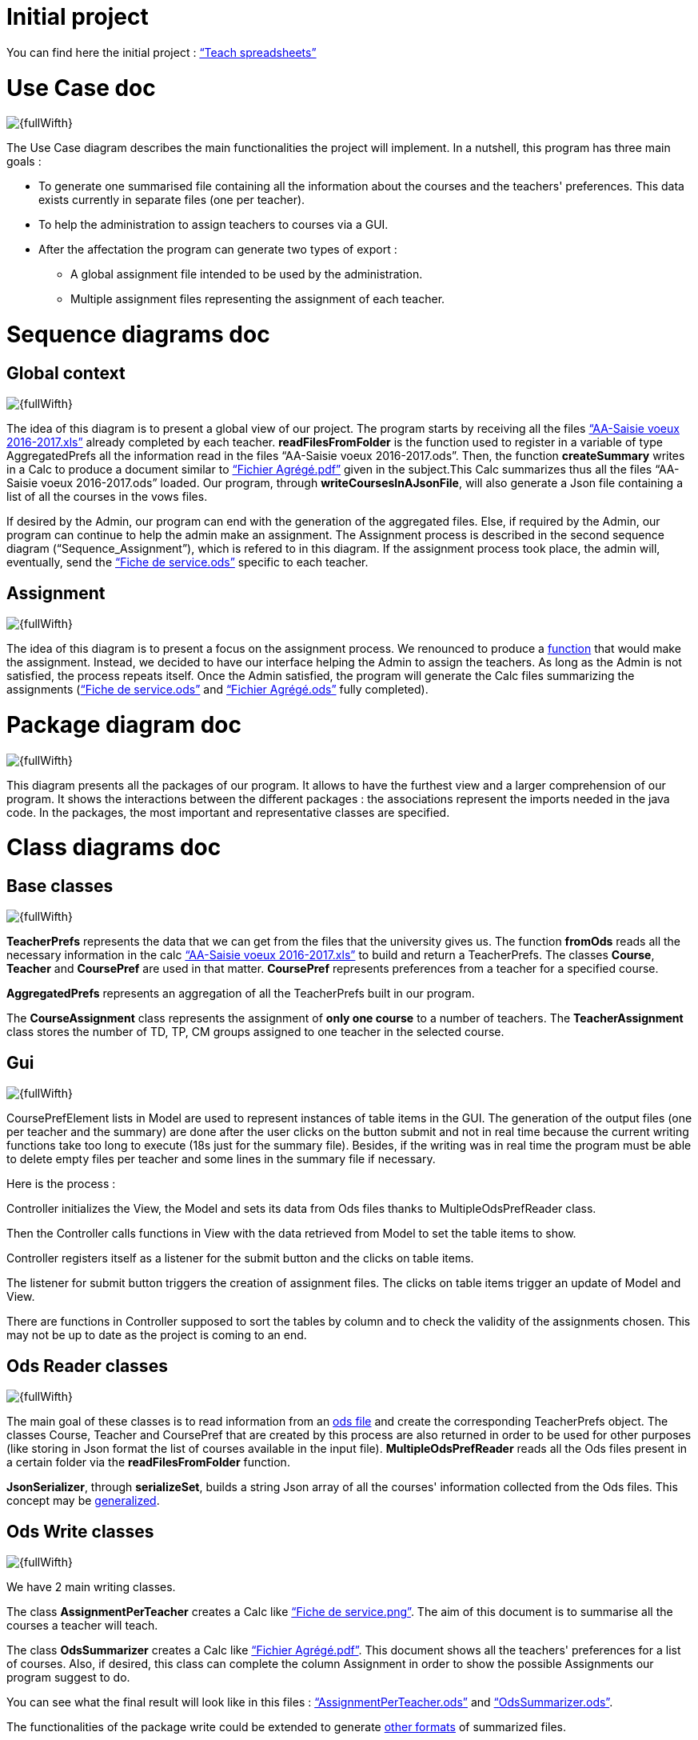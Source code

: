 = Initial project

You can find here the initial project : link:https://github.com/oliviercailloux/projets/blob/master/%C3%89nonc%C3%A9s/Teach%20spreadsheets.adoc[“Teach spreadsheets”]

[[UseCaseDiag]]
= Use Case doc

image::Images\Use_global.PNG[{fullWifth}]

The Use Case diagram describes the main functionalities the project will implement. In a nutshell, this program has three main goals :

* To generate one summarised file containing all the information about the courses and the teachers' preferences. This data exists currently in separate files (one per teacher).
* To help the administration to assign teachers to courses via a GUI.
* After the affectation the program can generate two types of export :
** A global assignment file intended to be used by the administration.
** Multiple assignment files representing the assignment of each teacher.

[[SeqDiag]]
= Sequence diagrams doc

== Global context 

image::Images\Sequence_Global_context.PNG[{fullWifth}]

The idea of this diagram is to present a global view of our project. The program starts by receiving all the files link:https://github.com/oliviercailloux/projets/raw/master/Voeux/AA%20-%20Saisie%20des%20voeux%202016-2017.xls[“AA-Saisie voeux 2016-2017.xls”] already completed by each teacher. *readFilesFromFolder* is the function used to register in a variable of type AggregatedPrefs all the information read in the files “AA-Saisie voeux 2016-2017.ods”. Then, the function *createSummary* writes in a Calc to produce a document similar to https://github.com/oliviercailloux/projets/raw/master/Voeux/Fichier%20Agrégé.pdf[“Fichier Agrégé.pdf”] given in the subject.This Calc summarizes thus all the files “AA-Saisie voeux 2016-2017.ods” loaded.
Our program, through *writeCoursesInAJsonFile*, will also generate a Json file containing a list of all the courses in the vows files.

If desired by the Admin, our program can end with the generation of the aggregated files. Else, if required by the Admin, our program can continue to help the admin make an assignment. The Assignment process is described in the second sequence diagram (“Sequence_Assignment”), which is refered to in this diagram. If the assignment process took place, the admin will, eventually, send the link:https://github.com/oliviercailloux/projets/raw/master/Voeux/Fiche%20de%20service.png[“Fiche de service.ods”] specific to each teacher. 

== Assignment

image::Images\Sequence_Assignment.PNG[{fullWifth}]

The idea of this diagram is to present a focus on the assignment process. We renounced to produce a link:Advice.adoc#Assignment[function] that would make the assignment. Instead, we decided to have our interface helping the Admin to assign the teachers. As long as the Admin is not satisfied, the process repeats itself. Once the Admin satisfied, the program will generate the Calc files summarizing the assignments (link:https://github.com/oliviercailloux/projets/raw/master/Voeux/Fiche%20de%20service.png[“Fiche de service.ods”] and link:https://github.com/oliviercailloux/projets/raw/master/Voeux/Fichier%20Agrégé.pdf[“Fichier Agrégé.ods”] fully completed).

[[Package]]
= Package diagram doc

image::Images\Packages_program.PNG[{fullWifth}]

This diagram presents all the packages of our program. It allows to have the furthest view and a larger comprehension of our program. It shows the interactions between the different packages : the associations represent the imports needed in the java code. In the packages, the most important and representative classes are specified.

[[ClassDiag]]
= Class diagrams doc
== Base classes
image::Images\Class_assignment.PNG[{fullWifth}]

*TeacherPrefs* represents the data that we can get from the files that the university gives us. The function *fromOds* reads all the necessary information in the calc link:https://github.com/oliviercailloux/projets/raw/master/Voeux/AA%20-%20Saisie%20des%20voeux%202016-2017.xls[“AA-Saisie voeux 2016-2017.xls”] to build and return a TeacherPrefs.
The classes *Course*, *Teacher* and *CoursePref* are used in that matter.
*CoursePref* represents preferences from a teacher for a specified course.

*AggregatedPrefs* represents an aggregation of all the TeacherPrefs built in our program.

The *CourseAssignment* class represents the assignment of *only one course* to a number of teachers. The *TeacherAssignment* class stores the number of TD, TP, CM groups assigned to one teacher in the selected course. +

== Gui
image::Images\Class_Gui.PNG[{fullWifth}]

CoursePrefElement lists in Model are used to represent instances of table items in the GUI. The generation of the output files (one per teacher and the summary) are done after the user clicks on the button submit and not in real time because the current writing functions take too long to execute (18s just for the summary file). Besides, if the writing was in real time the program must be able to delete empty files per teacher and some lines in the summary file if necessary.

Here is the process :

Controller initializes the View, the Model and sets its data from Ods files thanks to MultipleOdsPrefReader class.

Then the Controller calls functions in View with the data retrieved from Model to set the table items to show.

Controller registers itself as a listener for the submit button and the clicks on table items.

The listener for submit button triggers the creation of assignment files. The clicks on table items trigger an update of Model and View.

There are functions in Controller supposed to sort the tables by column and to check the validity of the assignments chosen. This may not be up to date as the project is coming to an end.

== Ods Reader classes
image::Images\Class_ODS_Read.PNG[{fullWifth}]

The main goal of these classes is to read information from an link:https://github.com/oliviercailloux/projets/raw/master/Voeux/AA%20-%20Saisie%20des%20voeux%202016-2017.xls[ods file] and create the corresponding TeacherPrefs object. The classes Course, Teacher and CoursePref that are created by this process are also returned in order to be used for other purposes (like storing in Json format the list of courses available in the input file).
*MultipleOdsPrefReader* reads all the Ods files present in a certain folder via the *readFilesFromFolder* function.

*JsonSerializer*, through *serializeSet*, builds a string Json array of all the courses' information collected from the Ods files. This concept may be link:Advice.adoc#JsonSerializer[generalized].


== Ods Write classes
image::Images\Class_ODS_Write.PNG[{fullWifth}]

We have 2 main writing classes. +

The class *AssignmentPerTeacher* creates a Calc like link:https://github.com/oliviercailloux/projets/raw/master/Voeux/Fiche%20de%20service.png[“Fiche de service.png”]. The aim of this document is to summarise all the courses a teacher will teach.

The class *OdsSummarizer* creates a Calc like link:https://github.com/oliviercailloux/projets/raw/master/Voeux/Fichier%20Agrégé.pdf[“Fichier Agrégé.pdf”]. This document shows all the teachers' preferences for a list of courses. Also, if desired, this class can complete the column Assignment in order to show the possible Assignments our program suggest to do.


You can see what the final result will look like in this files :  link:Documents\AssignmentPerTeacher.ods[“AssignmentPerTeacher.ods”] and link:Documents\OdsSummarizer.ods[“OdsSummarizer.ods”]. +

The functionalities of the package write could be extended to generate link:Advice.adoc#Write[other formats] of summarized files.

The class *OdsHelper* has some useful functionalities that we use in the two other writing classes.


== JsonDeserializer class
image::Images\Class_Json_Deserializer.PNG[{fullWifth}]

The main goal of *JsonDeserializer* is to read courses information, presented in a Json Array format, to build a set of courses. This concept may be link:Advice.adoc#JsonDeserializer[generalized] and adapted to read from RefRof.


*InputVowsFile* deals with the files link:https://github.com/oliviercailloux/projets/raw/master/Voeux/AA%20-%20Saisie%20des%20voeux%202016-2017.xls[“AA-Saisie voeux 2016-2017.xls”]. The method *createPersonalizedFiles* creates personalized calc files, by completing the sheet "Emploi du temps", and puts them in a specified directory. This class was not implemented because we renounced working on RefRof to get the teachers' information.

== WorksheetWriter classes

image::Images\Class_Interface_WorksheetWriter.png[{fullWidth}]

We have an interface who implements two classes.

In this interface, we have multiple functions that allow to write in a sheet. "setValueAt" allows to write in a cell, and the two other functions are for formatting the sheet (color, font, size ...).

The two  classes work as follows : it can use an existing sheet or create a new one, then stored it and finnaly allows to write directly on it.

The first class "LocalWorksheetWriter", stores the sheet in an object "table" .

The second class "OnlineWorksheetWriter" stores the sheet in an object "WorkbookWorksheetRequestBuilder" which is used to build the requests allowing to interact with the sheet. That's why it uses also the GrapheServiceClient which allows communication with the microsoft graph API and for example to get the "WorkbookWorksheetRequestBuilder" corresponding to the desired sheet 

[[GuiDescription]]
= Gui description

The aim of this gui is to simplify the assignment process by displaying all the theachers' preferences and the courses in one place.In addition, the user can do the assignment via this gui.

image::Images\gui.png[{fullWifth}]

When the user runs this program, he will be met with this interface with all the preferences of all the teachers in the left table (If there's a problem with the reading of the input files an error message will shown instead).The user then can choose to move some of these preferences to the middle table by clicking on the item.The items in the middle table
are considered as selected preferences and represents the preferences that the user accepts. After all the wanted preferences are selected, the user can click on the submit button to generate the
assignment files.

Some notes:

* The table on the right shows all the courses.The user can check it to know the maximum number of each group in each course.
* One item in the left or middle concerns exactly one group.For example, if a teacher wants to teach 2 groups of CM for the course Algèbre then there will be two items (one for each group) in the left table at the start of the program.
* The user can undo a selected preference by clicking on the item in the middle table.
* Some mechanism will be implemented to signal to the user that he can't select a certain preference if the maximum number of group is already reached. For example if we have a course that accepts only 1 group of TD and there is one item on the middle table concerning 1 TD of that course than the user shouldn't be able to select another group of TD for this course from the left table.
* Some mechanism will be implemented to keep the tables sorted at all time. The items concerning the same course are displayed together.

